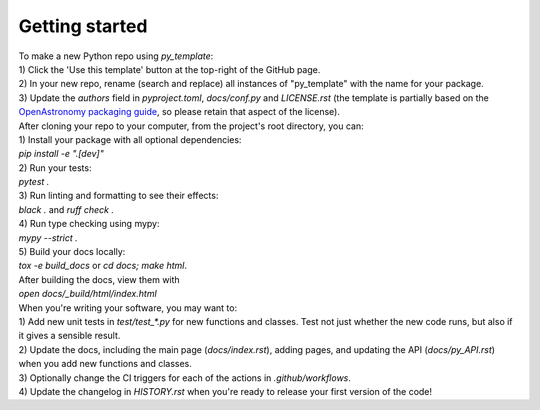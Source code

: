 Getting started
===============

| To make a new Python repo using `py_template`:
| 1) Click the 'Use this template' button at the top-right of the GitHub page. 
| 2) In your new repo, rename (search and replace) all instances of "py_template" with the name for your package. 
| 3) Update the `authors` field in `pyproject.toml`, `docs/conf.py` and `LICENSE.rst` (the template is partially based on the `OpenAstronomy packaging guide <https://github.com/OpenAstronomy/packaging-guide>`_, so please retain that aspect of the license).

| After cloning your repo to your computer, from the project's root directory, you can:
| 1) Install your package with all optional dependencies: 
| `pip install -e ".[dev]"`
| 2) Run your tests:
| `pytest .`
| 3) Run linting and formatting to see their effects:
| `black .` and `ruff check .`
| 4) Run type checking using mypy:
| `mypy --strict .`
| 5) Build your docs locally:
| `tox -e build_docs` or `cd docs; make html`. 
| After building the docs, view them with 
| `open docs/_build/html/index.html`

| When you're writing your software, you may want to:
| 1) Add new unit tests in `test/test_*.py` for new functions and classes. Test not just whether the new code runs, but also if it gives a sensible result.
| 2) Update the docs, including the main page (`docs/index.rst`), adding pages, and updating the API (`docs/py_API.rst`) when you add new functions and classes.
| 3) Optionally change the CI triggers for each of the actions in `.github/workflows`.
| 4) Update the changelog in `HISTORY.rst` when you're ready to release your first version of the code!